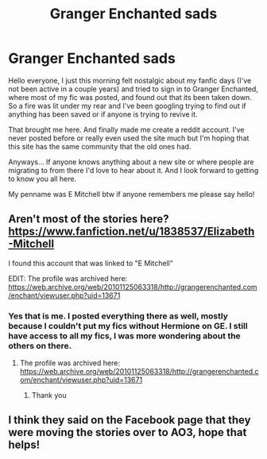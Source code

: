 #+TITLE: Granger Enchanted sads

* Granger Enchanted sads
:PROPERTIES:
:Author: lzybthmitchell
:Score: 14
:DateUnix: 1464460622.0
:DateShort: 2016-May-28
:FlairText: Misc
:END:
Hello everyone, I just this morning felt nostalgic about my fanfic days (I've not been active in a couple years) and tried to sign in to Granger Enchanted, where most of my fic was posted, and found out that its been taken down. So a fire was lit under my rear and I've been googling trying to find out if anything has been saved or if anyone is trying to revive it.

That brought me here. And finally made me create a reddit account. I've never posted before or really even used the site much but I'm hoping that this site has the same community that the old ones had.

Anyways... If anyone knows anything about a new site or where people are migrating to from there I'd love to hear about it. And I look forward to getting to know you all here.

My penname was E Mitchell btw if anyone remembers me please say hello!


** Aren't most of the stories here? [[https://www.fanfiction.net/u/1838537/Elizabeth-Mitchell]]

I found this account that was linked to "E Mitchell"

EDIT: The profile was archived here: [[https://web.archive.org/web/20101125063318/http://grangerenchanted.com/enchant/viewuser.php?uid=13671]]
:PROPERTIES:
:Author: mikexcao
:Score: 2
:DateUnix: 1464461757.0
:DateShort: 2016-May-28
:END:

*** Yes that is me. I posted everything there as well, mostly because I couldn't put my fics without Hermione on GE. I still have access to all my fics, I was more wondering about the others on there.
:PROPERTIES:
:Author: lzybthmitchell
:Score: 2
:DateUnix: 1464461910.0
:DateShort: 2016-May-28
:END:

**** The profile was archived here: [[https://web.archive.org/web/20101125063318/http://grangerenchanted.com/enchant/viewuser.php?uid=13671]]
:PROPERTIES:
:Author: mikexcao
:Score: 4
:DateUnix: 1464464981.0
:DateShort: 2016-May-29
:END:

***** Thank you
:PROPERTIES:
:Author: lzybthmitchell
:Score: 1
:DateUnix: 1464558341.0
:DateShort: 2016-May-30
:END:


** I think they said on the Facebook page that they were moving the stories over to AO3, hope that helps!
:PROPERTIES:
:Author: noblue_nogreen
:Score: 1
:DateUnix: 1474337633.0
:DateShort: 2016-Sep-20
:END:
